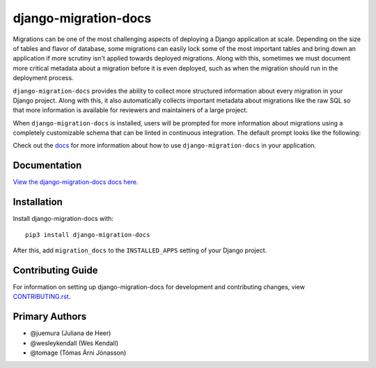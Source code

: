 django-migration-docs
#####################

Migrations can be one of the most challenging aspects of deploying a
Django application at scale. Depending on the size of tables and flavor
of database, some migrations can easily lock some of the most important
tables and bring down an application if more scrutiny isn't applied towards
deployed migrations. Along with this, sometimes we must document more
critical metadata about a migration before it is even deployed, such as
when the migration should run in the deployment process.

``django-migration-docs`` provides the ability to collect more structured
information about every migration in your Django project. Along with this,
it also automatically collects important metadata about migrations like
the raw SQL so that more information is available for reviewers and maintainers
of a large project.

When ``django-migration-docs`` is installed, users will be prompted for
more information about migrations using
a completely customizable schema that can be linted in continuous integration.
The default prompt looks like the following:


.. image:: https://raw.githubusercontent.com/jyveapp/django-migration-docs/master/docs/_static/sync.gif
    :width: 600

Check out the `docs <https://django-migration-docs.readthedocs.io/>`__ for more information
about how to use ``django-migration-docs`` in your application.

Documentation
=============

`View the django-migration-docs docs here
<https://django-migration-docs.readthedocs.io/>`_.

Installation
============

Install django-migration-docs with::

    pip3 install django-migration-docs

After this, add ``migration_docs`` to the ``INSTALLED_APPS``
setting of your Django project.

Contributing Guide
==================

For information on setting up django-migration-docs for development and
contributing changes, view `CONTRIBUTING.rst <CONTRIBUTING.rst>`_.


Primary Authors
===============

- @juemura (Juliana de Heer)
- @wesleykendall (Wes Kendall)
- @tomage (Tómas Árni Jónasson)
